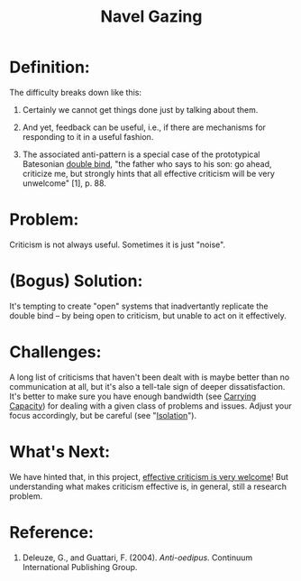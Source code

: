 #+TITLE: Navel Gazing
#+FIRN_ORDER: 50

* Definition:
     :PROPERTIES:
     :CUSTOM_ID: definition
     :END:

The difficulty breaks down like this:

1. Certainly we cannot get things done just by talking about them.

2. And yet, feedback can be useful, i.e., if there are mechanisms for
   responding to it in a useful fashion.

3. The associated anti-pattern is a special case of the prototypical
   Batesonian [[http://en.wikipedia.org/wiki/Double_bind][double bind]],
   "the father who says to his son: go ahead, criticize me, but strongly
   hints that all effective criticism will be very unwelcome" [1],
   p. 88.

* Problem:
     :PROPERTIES:
     :CUSTOM_ID: problem
     :END:

Criticism is not always useful. Sometimes it is just "noise".

* (Bogus) Solution:
     :PROPERTIES:
     :CUSTOM_ID: bogus-solution
     :END:

It's tempting to create "open" systems that inadvertantly replicate the
double bind -- by being open to criticism, but unable to act on it
effectively.

* Challenges:
     :PROPERTIES:
     :CUSTOM_ID: challenges
     :END:

A long list of criticisms that haven't been dealt with is maybe better
than no communication at all, but it's also a tell-tale sign of deeper
dissatisfaction. It's better to make sure you have enough bandwidth (see
[[http://peeragogy.org/patterns-usecases/patterns-and-heuristics/carrying-capacity/][Carrying
Capacity]]) for dealing with a given class of problems and issues.
Adjust your focus accordingly, but be careful (see
"[[http://peeragogy.org/antipatterns/isolation/][Isolation]]").

* What's Next:
     :PROPERTIES:
     :CUSTOM_ID: whats-next
     :END:

We have hinted that, in this project,
[[http://peeragogy.org/how-to-use-this-handbook/][effective criticism is
very welcome]]! But understanding what makes criticism effective is, in
general, still a research problem.

* Reference:
     :PROPERTIES:
     :CUSTOM_ID: reference
     :END:

1. Deleuze, G., and Guattari, F. (2004). /Anti-oedipus/. Continuum
   International Publishing Group.
